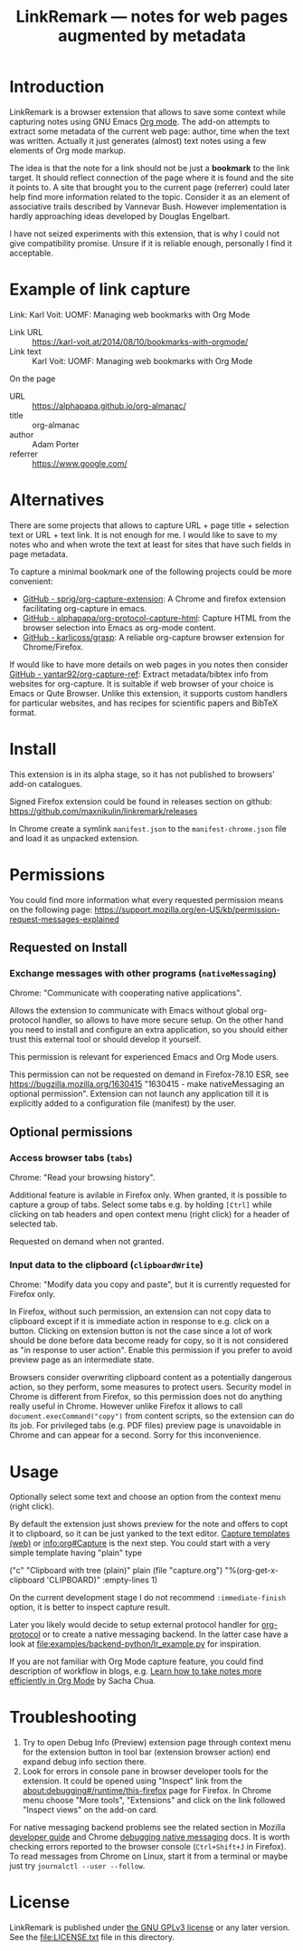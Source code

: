 
#+TITLE: LinkRemark — notes for web pages augmented by metadata

* Introduction

LinkRemark is a browser extension that allows to save some context
while capturing notes using GNU Emacs [[https://orgmode.org][Org mode]].
The add-on attempts to extract some metadata of the current web page:
author, time when the text was written.
Actually it just generates (almost) text notes using a few elements
of Org mode markup.

The idea is that the note for a link should not be just a *bookmark*
to the link target. It should reflect connection of the page
where it is found and the site it points to.
A site that brought you to the current page (referrer) could later
help find more information related to the topic.
Consider it as an element of associative trails described by Vannevar Bush.
However implementation is hardly approaching ideas developed
by Douglas Engelbart.

I have not seized experiments with this extension,
that is why I could not give compatibility promise.
Unsure if it is reliable enough, personally I find it acceptable.

* Example of link capture

#+begin_example org
Link: Karl Voit: UOMF: Managing web bookmarks with Org Mode
  :PROPERTIES:
  :DATE_ADDED: [2020-12-25 18:06]
  :END:

- Link URL :: [[https://karl-voit.at/2014/08/10/bookmarks-with-orgmode/]]
- Link text :: Karl Voit: UOMF: Managing web bookmarks with Org Mode

On the page

- URL :: [[https://alphapapa.github.io/org-almanac/]]
- title :: org-almanac
- author :: Adam Porter
- referrer :: [[https://www.google.com/]]
#+end_example

* Alternatives

There are some projects that allows to capture URL + page title +
selection text or URL + text link. It is not enough for me.
I would like to save to my notes who and when wrote the text
at least for sites that have such fields in page metadata.

To capture a minimal bookmark one of the following projects
could be more convenient:
- [[https://github.com/sprig/org-capture-extension/][GitHub - sprig/org-capture-extension]]:
  A Chrome and firefox extension facilitating org-capture in emacs.
- [[https://github.com/alphapapa/org-protocol-capture-html][GitHub - alphapapa/org-protocol-capture-html]]:
  Capture HTML from the browser selection into Emacs as org-mode content.
- [[https://github.com/karlicoss/grasp][GitHub - karlicoss/grasp]]:
  A reliable org-capture browser extension for Chrome/Firefox.

If would like to have more details on web pages in you notes then consider
[[https://github.com/yantar92/org-capture-ref][GitHub - yantar92/org-capture-ref]]:
Extract metadata/bibtex info from websites for org-capture.
It is suitable if web browser of your choice is Emacs or Qute Browser.
Unlike this extension, it supports custom handlers for particular
websites, and has recipes for scientific papers and BibTeX format.

* Install

This extension is in its alpha stage, so it has not published to
browsers' add-on catalogues.

Signed Firefox extension could be found in releases section
on github: https://github.com/maxnikulin/linkremark/releases

In Chrome create a symlink =manifest.json= to the =manifest-chrome.json= file
and load it as unpacked extension.

* Permissions

You could find more information what every requested
permission means on the following page:
[[https://support.mozilla.org/en-US/kb/permission-request-messages-explained]]

** Requested on Install
*** Exchange messages with other programs (=nativeMessaging=)

Chrome: "Communicate with cooperating native applications".

Allows the extension to communicate with Emacs without global org-protocol
handler, so allows to have more secure setup. On the other hand
you need to install and configure an extra application, so you should
either trust this external tool or should develop it yourself.

This permission is relevant for experienced Emacs and Org Mode users.

This permission can not be requested on demand in Firefox-78.10 ESR,
see [[https://bugzilla.mozilla.org/1630415]]
"1630415 - make nativeMessaging an optional permission".
Extension can not launch any application till it is explicitly added
to a configuration file (manifest) by the user.

** Optional permissions

*** Access browser tabs (=tabs=)

Chrome: "Read your browsing history".

Additional feature is avilable in Firefox only.
When granted, it is possible to capture a group of tabs.
Select some tabs e.g. by holding =[Ctrl]= while clicking on tab headers
and open context menu (right click) for a header of selected tab.

Requested on demand when not granted.

*** Input data to the clipboard (=clipboardWrite=)

Chrome: "Modify data you copy and paste", but it is currently
requested for Firefox only.

In Firefox, without such permission, an extension can not copy data
to clipboard except if it is immediate action in response to e.g.
click on a button. Clicking on extension button is not the case
since a lot of work should be done before data become ready for copy,
so it is not considered as "in response to user action".
Enable this permission if you prefer to avoid preview page
as an intermediate state.

Browsers consider overwriting clipboard content as a potentially
dangerous action, so they perform, some measures to protect users.
Security model in Chrome is different from Firefox, so this permission
does not do anything really useful in Chrome. However unlike Firefox
it allows to call ~document.execCommand("copy")~ from content scripts,
so the extension can do its job. For privileged tabs (e.g. PDF files)
preview page is unavoidable in Chrome and can appear for a second.
Sorry for this inconvenience.

* Usage

Optionally select some text and choose an option from the context menu (right click).

By default the extension just shows preview for the note
and offers to copt it to clipboard,
so it can be just yanked to the text editor.
[[https://orgmode.org/manual/Capture.html#Capture][Capture templates (web)]]
or [[info:org#Capture]] is the next step.
You could start with a very simple template having "plain" type
#+begin_example emacs-lisp
  ("c" "Clipboard with tree (plain)"
   plain (file "capture.org")
   "%(org-get-x-clipboard 'CLIPBOARD)"
   :empty-lines 1)
#+end_example
On the current development stage I do not recommend
=:immediate-finish= option, it is better to inspect capture result.

Later you likely would decide to setup external protocol handler
for [[https://orgmode.org/worg/org-contrib/org-protocol.html][org-protocol]]
or to create a native messaging backend.
In the latter case have a look at [[file:examples/backend-python/lr_example.py]]
for inspiration.

If you are not familiar with Org Mode capture feature,
you could find description of workflow in blogs, e.g.
[[https://sachachua.com/blog/2015/02/learn-take-notes-efficiently-org-mode/][Learn how to take notes more efficiently in Org Mode]]
by Sacha Chua.

* Troubleshooting

1. Try to open Debug Info (Preview) extension page through context menu for
   the extension button in tool bar (extension browser action)
   end expand debug info section there.
2. Look for errors in console pane in browser developer tools for the extension.
   It could be opened using "Inspect" link from the [[about:debugging#/runtime/this-firefox]]
   page for Firefox. In Chrome menu choose "More tools", "Extensions" and click on the link
   followed "Inspect views" on the add-on card.

For native messaging backend problems see the related section in Mozilla
[[https://developer.mozilla.org/en-US/docs/Mozilla/Add-ons/WebExtensions/Native_messaging#Troubleshooting][developer guide]]
and Chrome [[https://developer.chrome.com/docs/apps/nativeMessaging/#native-messaging-debugging][debugging native messaging]]
docs. It is worth checking errors reported to the browser console
(=Ctrl+Shift+J= in Firefox). To read messages from Chrome on Linux, start it from a terminal or maybe
just try =journalctl --user --follow=.

* License

LinkRemark is published under [[https://www.gnu.org/licenses/gpl-3.0.html][the GNU GPLv3 license]] or any later
version. See the [[file:LICENSE.txt]] file in this directory.
